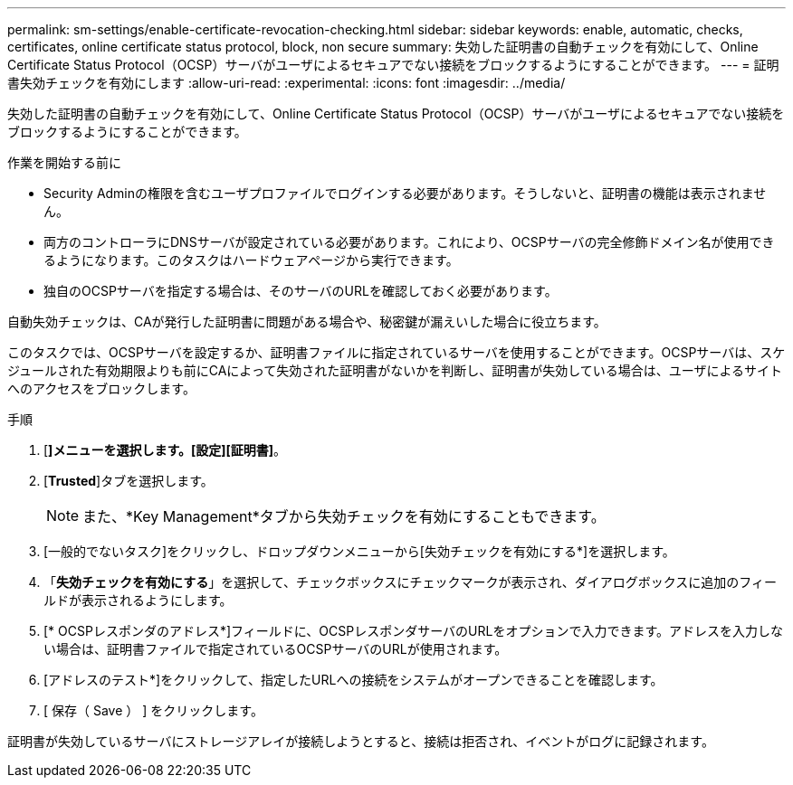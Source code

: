 ---
permalink: sm-settings/enable-certificate-revocation-checking.html 
sidebar: sidebar 
keywords: enable, automatic, checks, certificates, online certificate status protocol, block, non secure 
summary: 失効した証明書の自動チェックを有効にして、Online Certificate Status Protocol（OCSP）サーバがユーザによるセキュアでない接続をブロックするようにすることができます。 
---
= 証明書失効チェックを有効にします
:allow-uri-read: 
:experimental: 
:icons: font
:imagesdir: ../media/


[role="lead"]
失効した証明書の自動チェックを有効にして、Online Certificate Status Protocol（OCSP）サーバがユーザによるセキュアでない接続をブロックするようにすることができます。

.作業を開始する前に
* Security Adminの権限を含むユーザプロファイルでログインする必要があります。そうしないと、証明書の機能は表示されません。
* 両方のコントローラにDNSサーバが設定されている必要があります。これにより、OCSPサーバの完全修飾ドメイン名が使用できるようになります。このタスクはハードウェアページから実行できます。
* 独自のOCSPサーバを指定する場合は、そのサーバのURLを確認しておく必要があります。


自動失効チェックは、CAが発行した証明書に問題がある場合や、秘密鍵が漏えいした場合に役立ちます。

このタスクでは、OCSPサーバを設定するか、証明書ファイルに指定されているサーバを使用することができます。OCSPサーバは、スケジュールされた有効期限よりも前にCAによって失効された証明書がないかを判断し、証明書が失効している場合は、ユーザによるサイトへのアクセスをブロックします。

.手順
. [*]メニューを選択します。[設定][証明書]*。
. [*Trusted*]タブを選択します。
+
[NOTE]
====
また、*Key Management*タブから失効チェックを有効にすることもできます。

====
. [一般的でないタスク]をクリックし、ドロップダウンメニューから[失効チェックを有効にする*]を選択します。
. 「*失効チェックを有効にする*」を選択して、チェックボックスにチェックマークが表示され、ダイアログボックスに追加のフィールドが表示されるようにします。
. [* OCSPレスポンダのアドレス*]フィールドに、OCSPレスポンダサーバのURLをオプションで入力できます。アドレスを入力しない場合は、証明書ファイルで指定されているOCSPサーバのURLが使用されます。
. [アドレスのテスト*]をクリックして、指定したURLへの接続をシステムがオープンできることを確認します。
. [ 保存（ Save ） ] をクリックします。


証明書が失効しているサーバにストレージアレイが接続しようとすると、接続は拒否され、イベントがログに記録されます。
